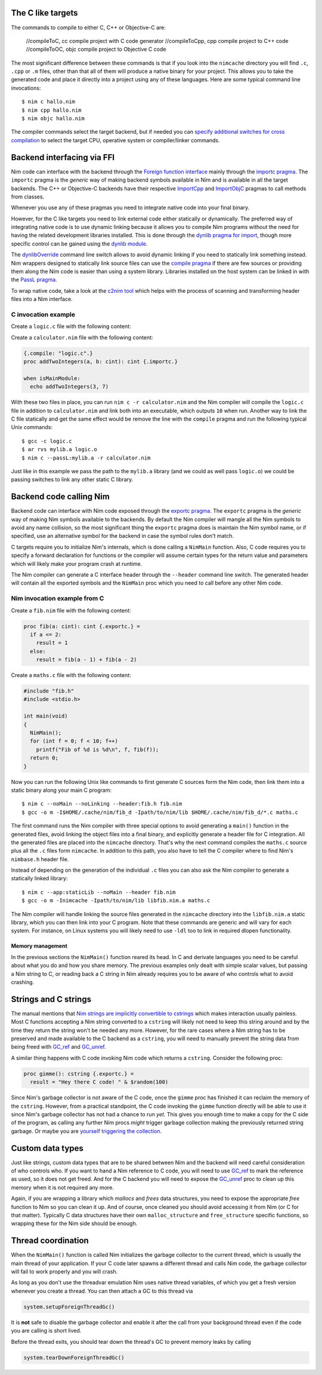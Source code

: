The C like targets
------------------

The commands to compile to either C, C++ or Objective-C are:

  //compileToC, cc          compile project with C code generator
  //compileToCpp, cpp       compile project to C++ code
  //compileToOC, objc       compile project to Objective C code

The most significant difference between these commands is that if you look
into the ``nimcache`` directory you will find ``.c``, ``.cpp`` or ``.m``
files, other than that all of them will produce a native binary for your
project.  This allows you to take the generated code and place it directly
into a project using any of these languages. Here are some typical command
line invocations::

    $ nim c hallo.nim
    $ nim cpp hallo.nim
    $ nim objc hallo.nim

The compiler commands select the target backend, but if needed you can
`specify additional switches for cross compilation
<nimc.html#cross-compilation>`_ to select the target CPU, operative system
or compiler/linker commands.

Backend interfacing via FFI
---------------------------

Nim code can interface with the backend through the `Foreign function
interface <manual.html#foreign-function-interface>`_ mainly through the
`importc pragma <manual.html#foreign-function-interface-importc-pragma>`_.
The ``importc`` pragma is the *generic* way of making backend symbols available
in Nim and is available in all the target backends.  The C++
or Objective-C backends have their respective `ImportCpp
<manual.html#implementation-specific-pragmas-importcpp-pragma>`_ and
`ImportObjC <manual.html#implementation-specific-pragmas-importobjc-pragma>`_
pragmas to call methods from classes.

Whenever you use any of these pragmas you need to integrate native code into
your final binary.

However, for the C like targets you need to link external code either
statically or dynamically. The preferred way of integrating native code is to
use dynamic linking because it allows you to compile Nim programs without
the need for having the related development libraries installed. This is done
through the `dynlib pragma for import
<manual.html#foreign-function-interface-dynlib-pragma-for-import>`_, though
more specific control can be gained using the `dynlib module <dynlib.html>`_.

The `dynlibOverride <nimc.html#dynliboverride>`_ command line switch allows
to avoid dynamic linking if you need to statically link something instead.
Nim wrappers designed to statically link source files can use the `compile
pragma <manual.html#implementation-specific-pragmas-compile-pragma>`_ if
there are few sources or providing them along the Nim code is easier than using
a system library. Libraries installed on the host system can be linked in with
the `PassL pragma <manual.html#implementation-specific-pragmas-passl-pragma>`_.

To wrap native code, take a look at the `c2nim tool <https://github.com/nim-lang/c2nim/blob/master/doc/c2nim.rst>`_ which helps
with the process of scanning and transforming header files into a Nim
interface.

C invocation example
~~~~~~~~~~~~~~~~~~~~

Create a ``logic.c`` file with the following content:

.. code-block:: c
  int addTwoIntegers(int a, int b)
  {
    return a + b;
  }

Create a ``calculator.nim`` file with the following content:

.. code-block:: nim

  {.compile: "logic.c".}
  proc addTwoIntegers(a, b: cint): cint {.importc.}

  when isMainModule:
    echo addTwoIntegers(3, 7)

With these two files in place, you can run ``nim c -r calculator.nim`` and
the Nim compiler will compile the ``logic.c`` file in addition to
``calculator.nim`` and link both into an executable, which outputs ``10`` when
run. Another way to link the C file statically and get the same effect would
be remove the line with the ``compile`` pragma and run the following typical
Unix commands::

    $ gcc -c logic.c
    $ ar rvs mylib.a logic.o
    $ nim c --passL:mylib.a -r calculator.nim

Just like in this example we pass the path to the ``mylib.a`` library (and we
could as well pass ``logic.o``) we could be passing switches to link any other
static C library.

Backend code calling Nim
------------------------

Backend code can interface with Nim code exposed through the `exportc
pragma <manual.html#foreign-function-interface-exportc-pragma>`_. The
``exportc`` pragma is the *generic* way of making Nim symbols available to
the backends. By default the Nim compiler will mangle all the Nim symbols to
avoid any name collision, so the most significant thing the ``exportc`` pragma
does is maintain the Nim symbol name, or if specified, use an alternative
symbol for the backend in case the symbol rules don't match.

C targets require you to initialize Nim's internals, which is done calling a ``NimMain`` function.
Also, C code requires you to specify a forward declaration for functions or
the compiler will assume certain types for the return value and parameters
which will likely make your program crash at runtime.

The Nim compiler can generate a C interface header through the ``--header``
command line switch. The generated header will contain all the exported
symbols and the ``NimMain`` proc which you need to call before any other
Nim code.

Nim invocation example from C
~~~~~~~~~~~~~~~~~~~~~~~~~~~~~

Create a ``fib.nim`` file with the following content:

.. code-block:: nim

  proc fib(a: cint): cint {.exportc.} =
    if a <= 2:
      result = 1
    else:
      result = fib(a - 1) + fib(a - 2)

Create a ``maths.c`` file with the following content:

.. code-block:: c

  #include "fib.h"
  #include <stdio.h>

  int main(void)
  {
    NimMain();
    for (int f = 0; f < 10; f++)
      printf("Fib of %d is %d\n", f, fib(f));
    return 0;
  }

Now you can run the following Unix like commands to first generate C sources
form the Nim code, then link them into a static binary along your main C
program::

  $ nim c --noMain --noLinking --header:fib.h fib.nim
  $ gcc -o m -I$HOME/.cache/nim/fib_d -Ipath/to/nim/lib $HOME/.cache/nim/fib_d/*.c maths.c

The first command runs the Nim compiler with three special options to avoid
generating a ``main()`` function in the generated files, avoid linking the
object files into a final binary, and explicitly generate a header file for C
integration. All the generated files are placed into the ``nimcache``
directory. That's why the next command compiles the ``maths.c`` source plus
all the ``.c`` files form ``nimcache``. In addition to this path, you also
have to tell the C compiler where to find Nim's ``nimbase.h`` header file.

Instead of depending on the generation of the individual ``.c`` files you can
also ask the Nim compiler to generate a statically linked library::

  $ nim c --app:staticLib --noMain --header fib.nim
  $ gcc -o m -Inimcache -Ipath/to/nim/lib libfib.nim.a maths.c

The Nim compiler will handle linking the source files generated in the
``nimcache`` directory into the ``libfib.nim.a`` static library, which you can
then link into your C program.  Note that these commands are generic and will
vary for each system. For instance, on Linux systems you will likely need to
use ``-ldl`` too to link in required dlopen functionality.

Memory management
=================

In the previous sections the ``NimMain()`` function reared its head. 
In C and derivate languages you need to be careful about what you do 
and how you share memory. The previous examples only dealt with simple scalar 
values, but passing a Nim string to C, or reading back a C string in Nim 
already requires you to be aware of who controls what to avoid crashing.


Strings and C strings
---------------------

The manual mentions that `Nim strings are implicitly convertible to
cstrings <manual.html#types-cstring-type>`_ which makes interaction usually
painless. Most C functions accepting a Nim string converted to a
``cstring`` will likely not need to keep this string around and by the time
they return the string won't be needed any more. However, for the rare cases
where a Nim string has to be preserved and made available to the C backend
as a ``cstring``, you will need to manually prevent the string data from being
freed with `GC_ref <system.html#GC_ref,string>`_ and `GC_unref
<system.html#GC_unref,string>`_.

A similar thing happens with C code invoking Nim code which returns a
``cstring``. Consider the following proc:

.. code-block:: nim

  proc gimme(): cstring {.exportc.} =
    result = "Hey there C code! " & $random(100)

Since Nim's garbage collector is not aware of the C code, once the
``gimme`` proc has finished it can reclaim the memory of the ``cstring``.
However, from a practical standpoint, the C code invoking the ``gimme``
function directly will be able to use it since Nim's garbage collector has
not had a chance to run *yet*. This gives you enough time to make a copy for
the C side of the program, as calling any further Nim procs *might* trigger
garbage collection making the previously returned string garbage. Or maybe you
are `yourself triggering the collection <gc.html>`_.

Custom data types
-----------------

Just like strings, custom data types that are to be shared between Nim and
the backend will need careful consideration of who controls who. If you want
to hand a Nim reference to C code, you will need to use `GC_ref
<system.html#GC_ref,ref.T>`_ to mark the reference as used, so it does not get
freed. And for the C backend you will need to expose the `GC_unref
<system.html#GC_unref,ref.T>`_ proc to clean up this memory when it is not
required any more.

Again, if you are wrapping a library which *mallocs* and *frees* data
structures, you need to expose the appropriate *free* function to Nim so
you can clean it up. And of course, once cleaned you should avoid accessing it
from Nim (or C for that matter). Typically C data structures have their own
``malloc_structure`` and ``free_structure`` specific functions, so wrapping
these for the Nim side should be enough.


Thread coordination
-------------------

When the ``NimMain()`` function is called Nim initializes the garbage
collector to the current thread, which is usually the main thread of your
application. If your C code later spawns a different thread and calls Nim
code, the garbage collector will fail to work properly and you will crash.

As long as you don't use the threadvar emulation Nim uses native thread
variables, of which you get a fresh version whenever you create a thread. You
can then attach a GC to this thread via

.. code-block:: nim

  system.setupForeignThreadGc()

It is **not** safe to disable the garbage collector and enable it after the
call from your background thread even if the code you are calling is short
lived.

Before the thread exits, you should tear down the thread's GC to prevent memory
leaks by calling

.. code-block:: nim

  system.tearDownForeignThreadGc()